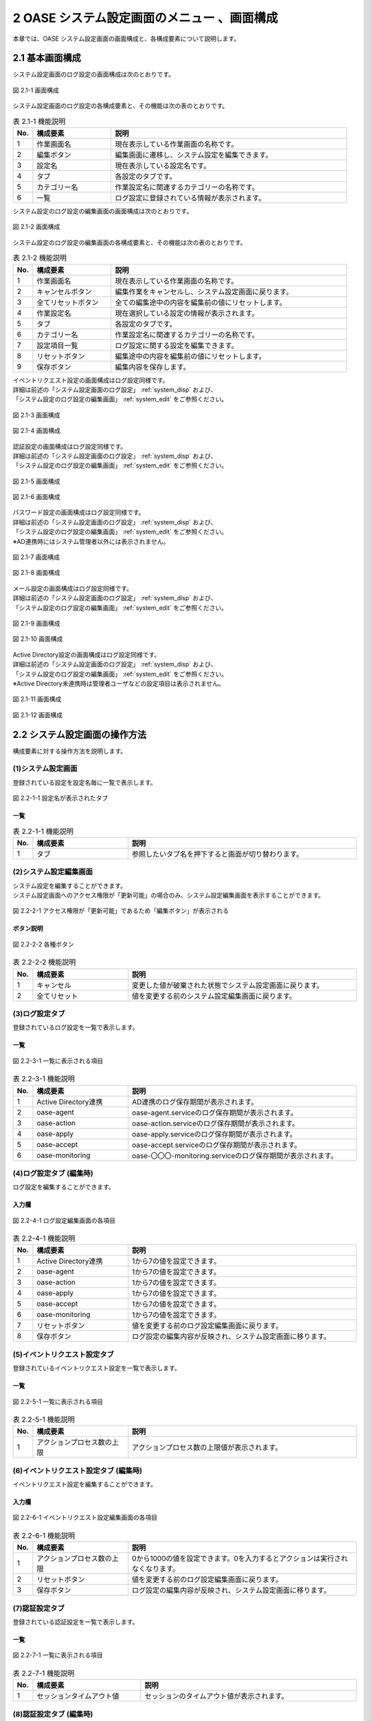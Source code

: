 =============================================
2 OASE システム設定画面のメニュー 、画面構成
=============================================

本章では、OASE システム設定画面の画面構成と、各構成要素について説明します。



2.1 基本画面構成
================ 


システム設定画面のログ設定の画面構成は次のとおりです。

.. _system_disp:

.. figure:: /images/system_config/logs_disp.png
   :scale: 100%
   :align: center
   
   図 2.1-1 画面構成


システム設定画面のログ設定の各構成要素と、その機能は次の表のとおりです。

.. csv-table:: 表 2.1-1 機能説明
   :header: No., 構成要素, 説明
   :widths: 5, 20, 60

   1, 作業画面名, 現在表示している作業画面の名称です。
   2, 編集ボタン,編集画面に遷移し、システム設定を編集できます。
   3, 設定名, 現在表示している設定名です。
   4, タブ, 各設定のタブです。
   5, カテゴリー名, 作業設定名に関連するカテゴリーの名称です。
   6, 一覧, ログ設定に登録されている情報が表示されます。


システム設定のログ設定の編集画面の画面構成は次のとおりです。

.. _system_edit:

.. figure:: /images/system_config/logs_edit.png
   :scale: 100%
   :align: center

   図 2.1-2 画面構成

システム設定のログ設定の編集画面の各構成要素と、その機能は次の表のとおりです。


.. csv-table:: 表 2.1-2 機能説明
   :header: No., 構成要素, 説明
   :widths: 5, 20, 60

   1, 作業画面名, 現在表示している作業画面の名称です。
   2, キャンセルボタン,編集作業をキャンセルし、システム設定画面に戻ります。
   3, 全てリセットボタン,全ての編集途中の内容を編集前の値にリセットします。
   4, 作業設定名, 現在選択している設定の情報が表示されます。
   5, タブ, 各設定のタブです。
   6, カテゴリー名, 作業設定名に関連するカテゴリーの名称です。
   7, 設定項目一覧,ログ設定に関する設定を編集できます。
   8, リセットボタン,編集途中の内容を編集前の値にリセットします。
   9, 保存ボタン,編集内容を保存します。


| イベントリクエスト設定の画面構成はログ設定同様です。
| 詳細は前述の「システム設定画面のログ設定」 :ref:`system_disp` および、
| 「システム設定のログ設定の編集画面」 :ref:`system_edit` をご参照ください。

.. figure:: /images/system_config/event_request_disp.png
   :scale: 100%
   :align: center
   
   図 2.1-3 画面構成

.. figure:: /images/system_config/event_request_edit.png
   :scale: 100%
   :align: center
   
   図 2.1-4 画面構成


| 認証設定の画面構成はログ設定同様です。
| 詳細は前述の「システム設定画面のログ設定」 :ref:`system_disp` および、
| 「システム設定のログ設定の編集画面」 :ref:`system_edit` をご参照ください。

.. figure:: /images/system_config/authentication_disp.png
   :scale: 100%
   :align: center
   
   図 2.1-5 画面構成

.. figure:: /images/system_config/authentication_edit.png
   :scale: 100%
   :align: center
   
   図 2.1-6 画面構成


| パスワード設定の画面構成はログ設定同様です。
| 詳細は前述の「システム設定画面のログ設定」 :ref:`system_disp` および、
| 「システム設定のログ設定の編集画面」 :ref:`system_edit` をご参照ください。
| ※AD連携時にはシステム管理者以外には表示されません。

.. figure:: /images/system_config/password_disp.png
   :scale: 100%
   :align: center
   
   図 2.1-7 画面構成

.. figure:: /images/system_config/password_edit.png
   :scale: 100%
   :align: center
   
   図 2.1-8 画面構成


| メール設定の画面構成はログ設定同様です。
| 詳細は前述の「システム設定画面のログ設定」 :ref:`system_disp` および、
| 「システム設定のログ設定の編集画面」 :ref:`system_edit` をご参照ください。

.. figure:: /images/system_config/mail_disp.png
   :scale: 100%
   :align: center
   
   図 2.1-9 画面構成

.. figure:: /images/system_config/mail_edit.png
   :scale: 100%
   :align: center
   
   図 2.1-10 画面構成


| Active Directory設定の画面構成はログ設定同様です。
| 詳細は前述の「システム設定画面のログ設定」 :ref:`system_disp` および、
| 「システム設定のログ設定の編集画面」 :ref:`system_edit` をご参照ください。
| ※Active Directory未連携時は管理者ユーザなどの設定項目は表示されません。

.. figure:: /images/system_config/ADLinkage_disp.png
   :scale: 100%
   :align: center
   
   図 2.1-11 画面構成

.. figure:: /images/system_config/ADLinkage_edit.png
   :scale: 100%
   :align: center
   
   図 2.1-12 画面構成


2.2 システム設定画面の操作方法
==============================

構成要素に対する操作方法を説明します。


(1)システム設定画面
-------------------
| 登録されている設定を設定名毎に一覧で表示します。

.. figure:: /images/system_config/tabs.png
   :scale: 100%
   :align: center

   図 2.2-1-1 設定名が表示されたタブ 

一覧
^^^^

.. csv-table:: 表 2.2-1-1 機能説明
   :header: No., 構成要素, 説明
   :widths: 5, 25, 60

   1, タブ, 参照したいタブ名を押下すると画面が切り替わります。

(2)システム設定編集画面
-----------------------
| システム設定を編集することができます。
| システム設定画面へのアクセス権限が「更新可能」の場合のみ、システム設定編集画面を表示することができます。

.. figure:: /images/system_config/edit_button.png
   :scale: 100%
   :align: center

   図 2.2-2-1 アクセス権限が「更新可能」であるため「編集ボタン」が表示される

ボタン説明
^^^^^^^^^^

.. figure:: /images/system_config/system_button.png
   :scale: 100%
   :align: center

   図 2.2-2-2 各種ボタン 

.. csv-table:: 表 2.2-2-2 機能説明
   :header: No., 構成要素, 説明
   :widths: 5, 25, 60

   1, キャンセル, 変更した値が破棄された状態でシステム設定画面に戻ります。
   2, 全てリセット, 値を変更する前のシステム設定編集画面に戻ります。


(3)ログ設定タブ
-------------------
| 登録されているログ設定を一覧で表示します。

一覧
^^^^

.. figure:: /images/system_config/logs_column.png
   :scale: 100%
   :align: center

   図 2.2-3-1 一覧に表示される項目


.. csv-table:: 表 2.2-3-1 機能説明
   :header: No., 構成要素, 説明
   :widths: 5, 25, 60

   1, Active Directory連携, AD連携のログ保存期間が表示されます。
   2, oase-agent, oase-agent.serviceのログ保存期間が表示されます。
   3, oase-action, oase-action.serviceのログ保存期間が表示されます。
   4, oase-apply, oase-apply.serviceのログ保存期間が表示されます。
   5, oase-accept, oase-accept.serviceのログ保存期間が表示されます。
   6, oase-monitoring, oase-〇〇〇-monitoring.serviceのログ保存期間が表示されます。

(4)ログ設定タブ (編集時)
------------------------
| ログ設定を編集することができます。

入力欄
^^^^^^
.. figure:: /images/system_config/logs_column_edit.png
   :scale: 100%
   :align: center

   図 2.2-4-1 ログ設定編集画面の各項目

.. csv-table:: 表 2.2-4-1 機能説明
   :header: No., 構成要素, 説明
   :widths: 5, 25, 60

   1, Active Directory連携, 1から7の値を設定できます。 
   2, oase-agent, 1から7の値を設定できます。
   3, oase-action, 1から7の値を設定できます。
   4, oase-apply, 1から7の値を設定できます。
   5, oase-accept,1から7の値を設定できます。
   6, oase-monitoring,1から7の値を設定できます。
   7, リセットボタン, 値を変更する前のログ設定編集画面に戻ります。
   8, 保存ボタン, ログ設定の編集内容が反映され、システム設定画面に移ります。


(5)イベントリクエスト設定タブ
-----------------------------
| 登録されているイベントリクエスト設定を一覧で表示します。

一覧
^^^^

.. figure:: /images/system_config/event_request_column.png
   :scale: 100%
   :align: center

   図 2.2-5-1 一覧に表示される項目


.. csv-table:: 表 2.2-5-1 機能説明
   :header: No., 構成要素, 説明
   :widths: 5, 25, 60

   1, アクションプロセス数の上限, アクションプロセス数の上限値が表示されます。


(6)イベントリクエスト設定タブ (編集時)
--------------------------------------
| イベントリクエスト設定を編集することができます。

入力欄
^^^^^^
.. figure:: /images/system_config/event_request_column_edit.png
   :scale: 100%
   :align: center

   図 2.2-6-1 イベントリクエスト設定編集画面の各項目

.. csv-table:: 表 2.2-6-1 機能説明
   :header: No., 構成要素, 説明
   :widths: 5, 25, 60

   1, アクションプロセス数の上限, 0から1000の値を設定できます。0を入力するとアクションは実行されなくなります。
   2, リセットボタン, 値を変更する前のログ設定編集画面に戻ります。
   3, 保存ボタン, ログ設定の編集内容が反映され、システム設定画面に移ります。


(7)認証設定タブ
-------------------
| 登録されている認証設定を一覧で表示します。

一覧
^^^^

.. figure:: /images/system_config/authentication_column.png
   :scale: 100%
   :align: center

   図 2.2-7-1 一覧に表示される項目


.. csv-table:: 表 2.2-7-1 機能説明
   :header: No., 構成要素, 説明
   :widths: 5, 30, 60

   1, セッションタイムアウト値, セッションのタイムアウト値が表示されます。

(8)認証設定タブ (編集時)
-------------------------
| 認証設定を編集することができます。

入力欄
^^^^^^
.. figure:: /images/system_config/authentication_column_edit.png
   :scale: 100%
   :align: center

   図 2.2-8-1 認証設定編集画面の各項目

.. csv-table:: 表 2.2-8-1 機能説明
   :header: No., 構成要素, 説明
   :widths: 5, 30, 60

   1, セッションタイムアウト値, 1から60の値を設定できます。
   2, リセットボタン, 値を変更する前の認証設定編集画面に戻ります。
   3, 保存ボタン, 認証設定の編集内容が反映され、システム設定画面に移ります。


(9)パスワード設定タブ
---------------------
| 登録されているパスワード設定を一覧で表示します。

一覧
^^^^

.. figure:: /images/system_config/password_column.png
   :scale: 100%
   :align: center

   図 2.2-9-1 一覧に表示される項目


.. csv-table:: 表 2.2-9-1 機能説明
   :header: No., 構成要素, 説明
   :widths: 5, 40, 60

   1, パスワード有効期間, パスワード有効期間が表示されます。
   2, 同一パスワード設定不可世代数, 同一パスワード設定不可世代数が表示されます。
   3, パスワード誤り閾値, ログイン時のパスワード誤り閾値が表示されます。
   4, アカウントロック継続期間, アカウントロック継続期間が表示されます。
   5, ワンタイムパスワード有効期間, ワンタイムパスワード有効期間が表示されます。
   6, アカウントロック上限回数, アカウントロック上限回数が表示されます。
   7, 同一IP連続ログイン試行上限, 同一IP連続ログイン試行上限が表示されます。※この項目は「ブラック/ホワイトリスト」機能が無効の場合は「無効」と表示されます。「ブラック/ホワイトリスト」機能はsettings.pyで設定します。
   8, メール通知種別, メール通知種別が表示されます。
   9, メール通知先ログインID, メール通知先のログインIDが表示されます。※この項目はメール通知種別が'管理者(administrator)+ログインID指定'の場合表示されます。


(10)パスワード設定タブ (編集時)
-------------------------------
| パスワード設定を編集することができます。

入力欄
^^^^^^
.. figure:: /images/system_config/password_column_edit.png
   :scale: 100%
   :align: center

   図 2.2-10-1 パスワード設定編集画面の各項目

.. csv-table:: 表 2.2-10-1 機能説明
   :header: No., 構成要素, 説明
   :widths: 5, 40, 60

   1, パスワード有効期間, 1から180の値を設定できます。OFFにすると有効期間が無期限になります。
   2, 同一パスワード設定不可世代数, 1から5の値を設定できます。OFFにすると無制限になります。
   3, パスワード誤り閾値, 1から10の値を設定できます。OFFにすると無制限になります。※パスワード誤り閾値を超えたユーザは、アカウントが一時的にロックされます。
   4, アカウントロック継続期間, 1から120の値を設定できます。※パスワード誤り閾値を超えたユーザはこの設定値に応じて一時的にロックされます。
   5, ワンタイムパスワード有効期間, 1から72の値を設定できます。OFFにすると無期限になります。ワンタイムパスワードはユーザを新規追加した時に発行されます。
   6, アカウントロック上限回数, 1から10の値を設定できます。OFFにすると無制限になります。※アカウントロック上限を超えたユーザは、アカウントロックユーザに登録されます。
   7, 同一IP連続ログイン試行上限, 1から1000の値を設定できます。OFFにすると無制限になります。※同一IPが連続でログインに失敗し上限を超えた場合ブラックリストに登録されます。また、「ブラック/ホワイトリスト」機能が無効の場合は「無効」と表示されます。「ブラック/ホワイトリスト」機能はsettings.pyで設定します。
   8, メール通知種別, "'管理者(administrator)のみ','管理者(administrator)+ユーザ更新権限のあるユーザ','管理者(administrator)+ログインID指定'の3種類から選択できます。※アカウントロックユーザやブラックリストが登録された際に、選択した種別に応じてメールが送信されます。"
   9, メール通知先ログインID, メール通知したいログインIDを入力して下さい。カンマ区切りで複数指定可能です。※この項目はメール通知種別を'管理者(administrator)+ログインID指定'を選択した場合表示されます。
   10, リセットボタン, 値を変更する前のパスワード設定編集画面に戻ります。
   11, 保存ボタン, パスワード設定の編集内容が反映され、システム設定画面に移ります。


(11)メール設定タブ
------------------
| 登録されているメール設定を一覧で表示します。

一覧
^^^^

.. figure:: /images/system_config/mail_column.png
   :scale: 100%
   :align: center

   図 2.2-11-1 一覧に表示される項目


.. csv-table:: 表 2.2-11-1 機能説明
   :header: No., 構成要素, 説明
   :widths: 5, 25, 60

   1, メール連携, メール連携の状態が表示されます
   2, IPアドレス, 接続先のIPアドレスが表示されます。
   3, ポート番号, 接続先のポート番号が表示されます。


(12)メール設定タブ (編集時)
---------------------------
| メール設定を編集することができます。

入力欄
^^^^^^
.. figure:: /images/system_config/mail_column_edit.png
   :scale: 100%
   :align: center

   図 2.2-12-1 メール設定編集画面の各項目

.. csv-table:: 表 2.2-12-1 機能説明
   :header: No., 構成要素, 説明
   :widths: 5, 25, 60

   1, アクションプロセス数の上限, メール連携の状態を選択してください。
   2, IPアドレス, 入力必須項目です。連携先メールサーバのIPアドレスを記述してください。
   3, ポート番号, 入力必須項目です。連携先メールサーバのポート番号を記述してください。
   4, リセットボタン, 値を変更する前のログ設定編集画面に戻ります。
   5, 保存ボタン, ログ設定の編集内容が反映され、システム設定画面に移ります。


(13)Active Directory設定タブ
-----------------------------
| 登録されているActive Directory設定を一覧で表示します。

一覧
^^^^

.. figure:: /images/system_config/ADLinkage_column.png
   :scale: 100%
   :align: center

   図 2.2-13-1 一覧に表示される項目


.. csv-table:: 表 2.2-13-1 機能説明
   :header: No., 構成要素, 説明
   :widths: 5, 30, 60

   1, Active Directory連携, AD連携の状態が表示されます。
   2, 管理者ユーザ, 認証サーバ接続ユーザ名が表示されます。
   3, 接続先, 接続先が表示されます。
   4, 連携時刻, 連携時刻が表示されます。単位は(時)です。
   5, 接続タイムアウト, 接続タイムアウト値が表示されます。
   6, 読み取りタイムアウト, 読み取りタイムアウト値が表示されます。
   7, 認証サーバ検索文字, 認証サーバ検索文字が表示されます。
   8, 対象グループリスト, 対象グループリストが表示されます。

.. note::

    AD未連携時は「表 2.2-13-1 機能説明」の2～8は表示されません。


(14)Active Directory設定タブ (編集時)
--------------------------------------
| Active Directory設定を編集することができます。

入力欄
^^^^^^
.. figure:: /images/system_config/ADLinkage_column_edit.png
   :scale: 100%
   :align: center

   図 2.2-14-1 Active Directory設定編集画面の各項目

.. csv-table:: 表 2.2-14-1 機能説明
   :header: No., 構成要素, 説明
   :widths: 5, 25, 60

   1, Active Directory連携, AD連携の状態を選択してください。
   2, 管理者ユーザ, 入力必須項目です。64文字以内で入力してください。認証サーバ接続ユーザ名を入力して下さい。
   3, 管理者パスワード, 入力必須項目です。認証サーバ接続パスワードを入力して下さい。
   4, 接続先, 入力必須項目です。512文字以内で入力してください。認証サーバ接続先ドメインを優先度が高い順にカンマ区切りで設定して下さい。
   5, 連携時刻, 入力必須項目です。80文字以内で入力してください。1日におけるAD連携実行時刻を入力して下さい。複数時間設定する場合はカンマ区切りで設定してください。
   6, 接続タイムアウト, 1から99999の値を設定できます。
   7, 読み取りタイムアウト,1から99999の値を設定できます。
   8, 認証サーバ検索文字, 入力必須項目です。256文字以内で入力してください。Active Directoryから取得できる識別名を指定してください。
   9, 行追加ボタン, 対象グループリスト情報入力欄を1行ずつ追加します。対象グループリストは30件まで登録可能です。
   10,属性値,入力必須項目です。40文字以内で入力してください。Active Directoryに設定済みのグループ(commonName)を属性値に指定してください。
   11,所属部署名,入力必須項目です。40文字以内で入力してください。所属部署名はOASEのグループ名として使用されます。
   12,削除ボタン,追加した行を削除します。
   13, リセットボタン, 値を変更する前のActive Directory設定編集画面に戻ります。
   14, 保存ボタン, Active Directory設定の編集内容が反映され、システム設定画面に移ります。Active Directoryとの連携に失敗した場合、保存されません。

.. note::

    AD連携を実行するとシステム管理者を除く現在登録中のグループ・ユーザ情報が全て削除され、ADから取得したグループ・ユーザを設定します。AD連携を解除するとADから取得したグループ・ユーザが全て削除されます。
    

